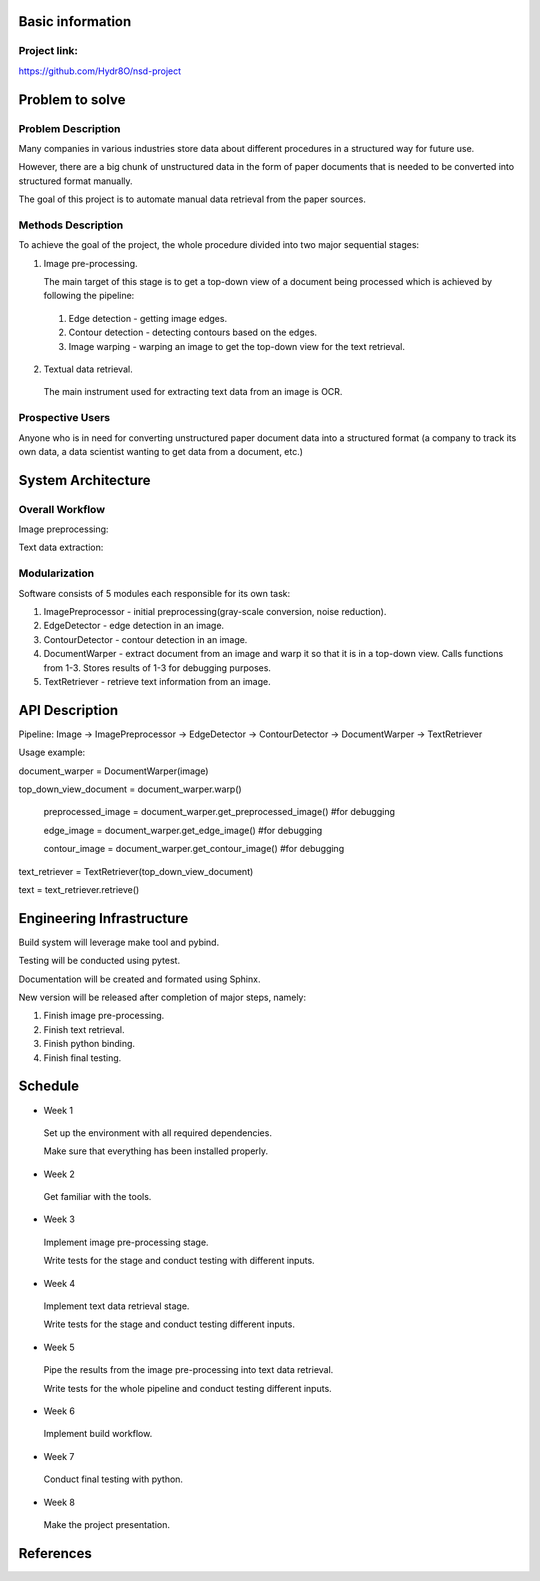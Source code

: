 Basic information
=================

Project link:
-------------
https://github.com/Hydr8O/nsd-project

Problem to solve
================

Problem Description
-------------------
Many companies in various industries store data about different procedures in a structured way for future use.

However, there are a big chunk of unstructured data in the form of paper documents that is needed to be converted into structured format manually.

The goal of this project is to automate manual data retrieval from the paper sources.

Methods Description
-------------------

To achieve the goal of the project, the whole procedure divided into two major sequential stages:

1. Image pre-processing.

   The main target of this stage is to get a top-down view of a document being processed which is achieved by following the pipeline:

 1. Edge detection - getting image edges.
 
 2. Contour detection - detecting contours based on the edges.
 3. Image warping - warping an image to get the top-down view for the text retrieval.


2. Textual data retrieval.
 
 The main instrument used for extracting text data from an image is OCR. 

Prospective Users
-----------------
Anyone who is in need for converting unstructured paper document data into a structured format (a company to track its own data, a data scientist wanting to get data from a document, etc.)

System Architecture
===================


Overall Workflow
----------------
Image preprocessing:

.. image:: ./images/image-preprocessing.png

Text data extraction:

.. image:: ./images/text-extraction.png

Modularization
--------------
Software consists of 5 modules each responsible for its own task:

1. ImagePreprocessor - initial preprocessing(gray-scale conversion, noise reduction).
 
2. EdgeDetector - edge detection in an image.
 
3. ContourDetector - contour detection in an image.
 
4. DocumentWarper - extract document from an image and warp it so that it is in a top-down view. Calls functions from 1-3. Stores results of 1-3 for debugging purposes.
 
5. TextRetriever - retrieve text information from an image.

API Description
===============
 
Pipeline: Image -> ImagePreprocessor -> EdgeDetector -> ContourDetector -> DocumentWarper -> TextRetriever
 
Usage example:

document_warper = DocumentWarper(image)

top_down_view_document = document_warper.warp()

 preprocessed_image = document_warper.get_preprocessed_image() #for debugging
 
 edge_image = document_warper.get_edge_image() #for debugging
 
 contour_image = document_warper.get_contour_image() #for debugging

text_retriever = TextRetriever(top_down_view_document)

text = text_retriever.retrieve()

Engineering Infrastructure
==========================

Build system will leverage make tool and pybind.

Testing will be conducted using pytest.

Documentation will be created and formated using Sphinx.

New version will be released after completion of major steps, namely:

1. Finish image pre-processing.
2. Finish text retrieval.
3. Finish python binding.
4. Finish final testing.

Schedule
========

* Week 1
 Set up the environment with all required dependencies.
 
 Make sure that everything has been installed properly.
 
* Week 2
 Get familiar with the tools.

* Week 3
 Implement image pre-processing stage.
 
 Write tests for the stage and conduct testing with different inputs.

* Week 4
 Implement text data retrieval stage.
 
 Write tests for the stage and conduct testing different inputs.

* Week 5
 Pipe the results from the image pre-processing into text data retrieval.
 
 Write tests for the whole pipeline and conduct testing different inputs.

* Week 6
 Implement build workflow.

* Week 7
 Conduct final testing with python.
 
* Week 8
 Make the project presentation.

References
==========
